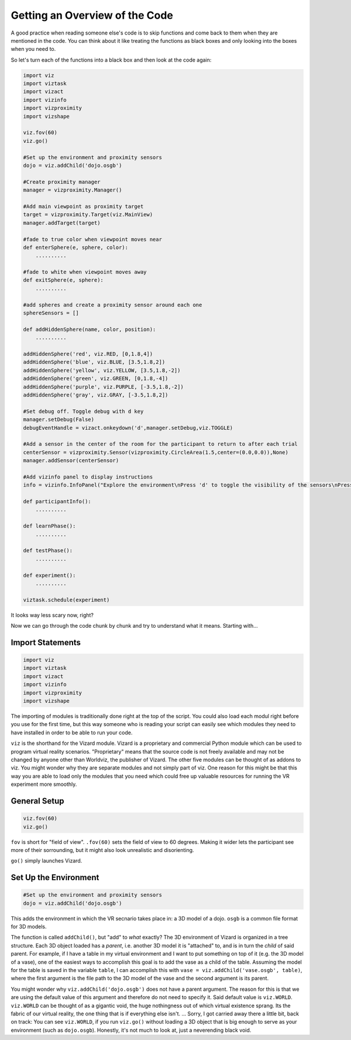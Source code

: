 .. Author: Moritz Schubert
.. License: CC-BY

Getting an Overview of the Code
===============================

A good practice when reading someone else's code is to skip functions and come back to them when they are mentioned in the code.
You can think about it like treating the functions as black boxes and only looking into the boxes when you need to.

So let's turn each of the functions into a black box and then look at the code again:

.. code-block:: python

    import viz
    import viztask
    import vizact
    import vizinfo
    import vizproximity
    import vizshape
    
    viz.fov(60)
    viz.go()
    
    #Set up the environment and proximity sensors
    dojo = viz.addChild('dojo.osgb')

    #Create proximity manager
    manager = vizproximity.Manager()
    
    #Add main viewpoint as proximity target
    target = vizproximity.Target(viz.MainView)
    manager.addTarget(target)
    
    #fade to true color when viewpoint moves near
    def enterSphere(e, sphere, color):
        ..........
    
    #fade to white when viewpoint moves away
    def exitSphere(e, sphere):
        ..........
    
    #add spheres and create a proximity sensor around each one
    sphereSensors = []
    
    def addHiddenSphere(name, color, position):
        ..........
    
    addHiddenSphere('red', viz.RED, [0,1.8,4])
    addHiddenSphere('blue', viz.BLUE, [3.5,1.8,2])
    addHiddenSphere('yellow', viz.YELLOW, [3.5,1.8,-2])
    addHiddenSphere('green', viz.GREEN, [0,1.8,-4])
    addHiddenSphere('purple', viz.PURPLE, [-3.5,1.8,-2])
    addHiddenSphere('gray', viz.GRAY, [-3.5,1.8,2])

    #Set debug off. Toggle debug with d key
    manager.setDebug(False)
    debugEventHandle = vizact.onkeydown('d',manager.setDebug,viz.TOGGLE)
    
    #Add a sensor in the center of the room for the participant to return to after each trial
    centerSensor = vizproximity.Sensor(vizproximity.CircleArea(1.5,center=(0.0,0.0)),None)
    manager.addSensor(centerSensor)
    
    #Add vizinfo panel to display instructions
    info = vizinfo.InfoPanel("Explore the environment\nPress 'd' to toggle the visibility of the sensors\nPress spacebar to begin the experiment")
    
    def participantInfo():
        ..........
    
    def learnPhase():
        ..........
    
    def testPhase():
        ..........
    
    def experiment():
        ..........
    
    viztask.schedule(experiment)

It looks way less scary now, right?

Now we can go through the code chunk by chunk and try to understand what it means. Starting with...

Import Statements
-----------------

.. code-block:: python

    import viz
    import viztask
    import vizact
    import vizinfo
    import vizproximity
    import vizshape

The importing of modules is traditionally done right at the top of the script.
You could also load each modul right before you use for the first time, but this way someone who is reading your script can easily see which modules they need to have installed in order to be able to run your code.

``viz`` is the shorthand for the Vizard module.
Vizard is a proprietary and commercial Python module which can be used to program virtual reality scenarios.
"Proprietary" means that the source code is not freely available and may not be changed by anyone other than Worldviz, the publisher of Vizard.
The other five modules can be thought of as addons to viz.
You might wonder why they are separate modules and not simply part of viz.
One reason for this might be that this way you are able to load only the modules that you need which could free up valuable resources for running the VR experiment more smoothly.

General Setup
-------------

.. code-block:: python

    viz.fov(60)
    viz.go()

``fov`` is short for "field of view".
``.fov(60)`` sets the field of view to 60 degrees.
Making it wider lets the participant see more of their sorrounding, but it might also look unrealistic and disorienting.

``go()`` simply launches Vizard.

Set Up the Environment
----------------------

.. code-block:: python

    #Set up the environment and proximity sensors
    dojo = viz.addChild('dojo.osgb')

This adds the environment in which the VR secnario takes place in: a 3D model of a dojo.
``osgb`` is a common file format for 3D models.

The function is called ``addChild()``, but "add" to *what* exactly?
The 3D environment of Vizard is organized in a tree structure.
Each 3D object loaded has a *parent*, i.e. another 3D model it is "attached" to, and is in turn the *child* of said parent.
For example, if I have a table in my virtual environment and I want to put something on top of it (e.g. the 3D model of a vase), one of the easiest ways to accomplish this goal is to add the vase as a child of the table.
Assuming the model for the table is saved in the variable ``table``, I can accomplish this with ``vase = viz.addChild('vase.osgb', table)``, where the first argument is the file path to the 3D model of the vase and the second argument is its parent.

You might wonder why ``viz.addChild('dojo.osgb')`` does not have a parent argument.
The reason for this is that we are using the default value of this argument and therefore do not need to specify it.
Said default value is ``viz.WORLD``.
``viz.WORLD`` can be thought of as a gigantic void, the huge nothingness out of which virtual existence sprang.
Its the fabric of our virtual reality, the one thing that is if everything else isn't. ...
Sorry, I got carried away there a little bit, back on track: You can see ``viz.WORLD``, if you run ``viz.go()`` without loading a 3D object that is big enough to serve as your environment (such as ``dojo.osgb``).
Honestly, it's not much to look at, just a neverending black void.



.. For example, if I have a table in my virtual environment and I want to put something on top of it (e.g. the 3D model of a vase), one of the easiest ways to accomplish this goal is to add the vase as child of the table. Let's say that the model of the vase is 30 cm high and 15 cm in both width and depths. Each model has a center point. For the table this might be the center of its surface and for the vase its center (which would be in inside of the vase). If I add a model as the child to a parent, their two center points are aligned. This means in our example, that if I just execute ``viz.addChild('vase.osgb', table)``, the vase would now be stuck *inside* of the table surface.





